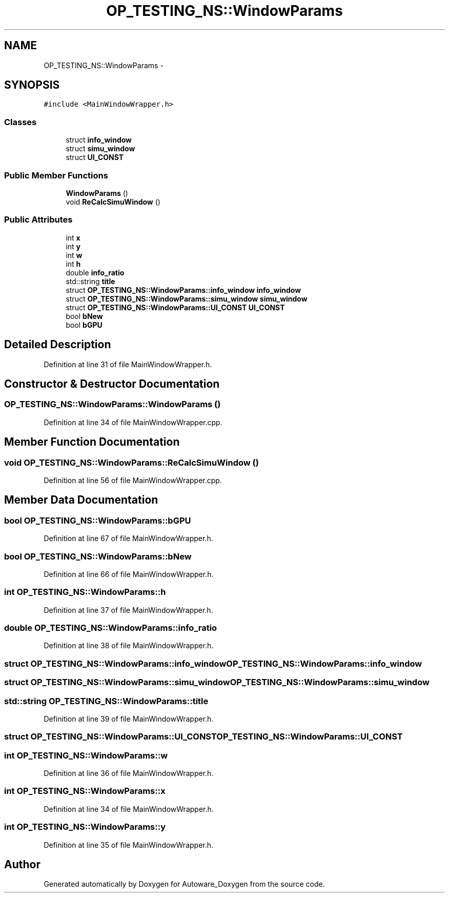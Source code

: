 .TH "OP_TESTING_NS::WindowParams" 3 "Fri May 22 2020" "Autoware_Doxygen" \" -*- nroff -*-
.ad l
.nh
.SH NAME
OP_TESTING_NS::WindowParams \- 
.SH SYNOPSIS
.br
.PP
.PP
\fC#include <MainWindowWrapper\&.h>\fP
.SS "Classes"

.in +1c
.ti -1c
.RI "struct \fBinfo_window\fP"
.br
.ti -1c
.RI "struct \fBsimu_window\fP"
.br
.ti -1c
.RI "struct \fBUI_CONST\fP"
.br
.in -1c
.SS "Public Member Functions"

.in +1c
.ti -1c
.RI "\fBWindowParams\fP ()"
.br
.ti -1c
.RI "void \fBReCalcSimuWindow\fP ()"
.br
.in -1c
.SS "Public Attributes"

.in +1c
.ti -1c
.RI "int \fBx\fP"
.br
.ti -1c
.RI "int \fBy\fP"
.br
.ti -1c
.RI "int \fBw\fP"
.br
.ti -1c
.RI "int \fBh\fP"
.br
.ti -1c
.RI "double \fBinfo_ratio\fP"
.br
.ti -1c
.RI "std::string \fBtitle\fP"
.br
.ti -1c
.RI "struct \fBOP_TESTING_NS::WindowParams::info_window\fP \fBinfo_window\fP"
.br
.ti -1c
.RI "struct \fBOP_TESTING_NS::WindowParams::simu_window\fP \fBsimu_window\fP"
.br
.ti -1c
.RI "struct \fBOP_TESTING_NS::WindowParams::UI_CONST\fP \fBUI_CONST\fP"
.br
.ti -1c
.RI "bool \fBbNew\fP"
.br
.ti -1c
.RI "bool \fBbGPU\fP"
.br
.in -1c
.SH "Detailed Description"
.PP 
Definition at line 31 of file MainWindowWrapper\&.h\&.
.SH "Constructor & Destructor Documentation"
.PP 
.SS "OP_TESTING_NS::WindowParams::WindowParams ()"

.PP
Definition at line 34 of file MainWindowWrapper\&.cpp\&.
.SH "Member Function Documentation"
.PP 
.SS "void OP_TESTING_NS::WindowParams::ReCalcSimuWindow ()"

.PP
Definition at line 56 of file MainWindowWrapper\&.cpp\&.
.SH "Member Data Documentation"
.PP 
.SS "bool OP_TESTING_NS::WindowParams::bGPU"

.PP
Definition at line 67 of file MainWindowWrapper\&.h\&.
.SS "bool OP_TESTING_NS::WindowParams::bNew"

.PP
Definition at line 66 of file MainWindowWrapper\&.h\&.
.SS "int OP_TESTING_NS::WindowParams::h"

.PP
Definition at line 37 of file MainWindowWrapper\&.h\&.
.SS "double OP_TESTING_NS::WindowParams::info_ratio"

.PP
Definition at line 38 of file MainWindowWrapper\&.h\&.
.SS "struct \fBOP_TESTING_NS::WindowParams::info_window\fP \fBOP_TESTING_NS::WindowParams::info_window\fP"

.SS "struct \fBOP_TESTING_NS::WindowParams::simu_window\fP \fBOP_TESTING_NS::WindowParams::simu_window\fP"

.SS "std::string OP_TESTING_NS::WindowParams::title"

.PP
Definition at line 39 of file MainWindowWrapper\&.h\&.
.SS "struct \fBOP_TESTING_NS::WindowParams::UI_CONST\fP \fBOP_TESTING_NS::WindowParams::UI_CONST\fP"

.SS "int OP_TESTING_NS::WindowParams::w"

.PP
Definition at line 36 of file MainWindowWrapper\&.h\&.
.SS "int OP_TESTING_NS::WindowParams::x"

.PP
Definition at line 34 of file MainWindowWrapper\&.h\&.
.SS "int OP_TESTING_NS::WindowParams::y"

.PP
Definition at line 35 of file MainWindowWrapper\&.h\&.

.SH "Author"
.PP 
Generated automatically by Doxygen for Autoware_Doxygen from the source code\&.
